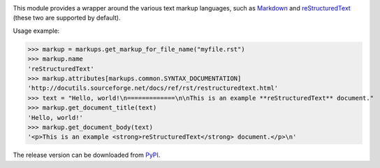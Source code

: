 .. image:: https://api.travis-ci.org/retext-project/pymarkups.svg
   :alt: Travis CI status

This module provides a wrapper around the various text markup languages,
such as Markdown_ and reStructuredText_ (these two are supported by default).

Usage example:

>>> markup = markups.get_markup_for_file_name("myfile.rst")
>>> markup.name
'reStructuredText'
>>> markup.attributes[markups.common.SYNTAX_DOCUMENTATION]
'http://docutils.sourceforge.net/docs/ref/rst/restructuredtext.html'
>>> text = "Hello, world!\n=============\n\nThis is an example **reStructuredText** document."
>>> markup.get_document_title(text)
'Hello, world!'
>>> markup.get_document_body(text)
'<p>This is an example <strong>reStructuredText</strong> document.</p>\n'

.. _Markdown: http://daringfireball.net/projects/markdown/
.. _reStructuredText: http://docutils.sourceforge.net/rst.html

The release version can be downloaded from PyPI_.

.. _PyPI: http://pypi.python.org/pypi/Markups

